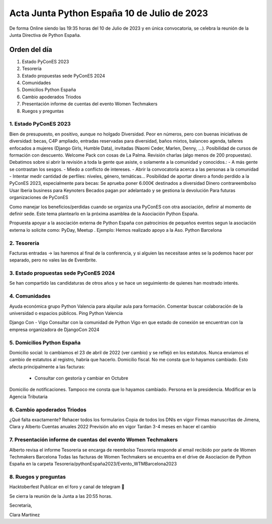 Acta Junta Python España 10 de Julio de 2023
============================================

De forma Online siendo las 19:35 horas del 10 de Julio de 2023 y en única
convocatoria, se celebra la reunión de la Junta Directiva de Python España.

Orden del día
~~~~~~~~~~~~~

1. Estado PyConES 2023
2. Tesorería
3. Estado propuestas sede PyConES 2024
4. Comunidades
5. Domicilios Python España
6. Cambio apoderados Triodos
7. Presentación informe de cuentas del evento Women Techmakers
8. Ruegos y preguntas

1. Estado PyConES 2023
----------------------
Bien de presupuesto, en positivo, aunque no holgado
Diversidad. Peor en números, pero con buenas iniciativas de diversidad: becas, C4P ampliado, entradas reservadas para diversidad, baños mixtos, balanceo agenda, talleres enfocados a mujeres (Django Girls, Humble Data), invitadas (Naomi Ceder, Marlen, Denny, …). 
Posibilidad de cursos de formación con descuento.
Welcome Pack con cosas de La Palma.
Revisión charlas (algo menos de 200 propuestas). Debatimos sobre si abrir la revisión a toda la gente que asiste, o solamente a la comunidad y conocidos.:
- A más gente se contrastan los sesgos.
- Miedo a conflicto de intereses.
- Abrir la convocatoria acerca a las personas a la comunidad
- Intentar medir cantidad de perfiles: niveles, género, temáticas…
Posibilidad de aportar dinero a fondo perdido a la PyConES 2023, especialmente para becas:
Se aprueba poner 6.000€ destinados a diversidad
Dinero contrareembolso
Usar Iberia business para Keynoters
Becados pagan por adelantado y se gestiona la devolución
Para futuras organizaciones de PyConES

Como manejar los beneficios/perdidas cuando se organiza una  PyConES con otra asociación, definir al momento de definir sede. Este tema plantearlo en la próxima asamblea de la Asociación Python España.

Propuesta apoyar a la asociación externa de Python España con patrocinios de pequeños eventos segun la asociación externa lo solicite como: PyDay, Meetup . 
Ejemplo: Hemos realizado apoyo a la Aso. Python Barcelona

2. Tesorería
-------------
Facturas entradas → las haremos al final de la conferencia, y si alguien las necesitase antes se la podemos hacer por separado, pero no vales las de Eventbrite.


3. Estado propuestas sede PyConES 2024
---------------------------------------
Se han compartido las candidaturas de otros años y se hace un seguimiento de quienes han mostrado interés.

4. Comunidades
---------------
Ayuda económica grupo Python Valencia para alquilar aula para formación.
Comentar buscar colaboración de la universidad o espacios públicos.
Ping Python Valencia

Django Con - Vigo
Consultar con la comunidad de Python Vigo en que estado de conexión se encuentran con la empresa organizadora de DjangoCon 2024

5. Domicilios Python España
----------------------------
Domicilio social: lo cambiamos el 23 de abril de 2022 (ver cambio) y se reflejó en los estatutos. Nunca enviamos el cambio de estatutos al registro, habría que hacerlo.
Domicilio fiscal. No me consta que lo hayamos cambiado. Esto afecta principalmente a las facturas:
 - 	Consultar con gestoría y cambiar en Octubre
Domicilio de notificaciones. Tampoco me consta que lo hayamos cambiado.
Persona en la presidencia. Modificar en la Agencia Tributaria

6. Cambio apoderados Triodos
----------------------------
¿Qué falta exactamente?
Rehacer todos los formularios
Copia de todos los DNIs en vigor
Firmas manuscritas de Jimena, Clara y Alberto
Cuentas anuales 2022
Previsión año en vigor
Tardan 3-4 meses en hacer el cambio

7. Presentación informe de cuentas del evento Women Techmakers
--------------------------------------------------------------
Alberto revisa el informe
Tesoreria se encarga de reembolso
Tesoreria responde al email recibido por parte de Women Techmakers Barcelona
Todas las facturas de Women Techmakers se encuentra en el drive de Asociacion de Python España en la carpeta  Tesoreria/pythonEspaña2023/Evento_WTMBarcelona2023


8. Ruegos y preguntas
----------------------
Hacktoberfest
Publicar en el foro y canal de telegram 🙂


Se cierra la reunión de la Junta a las 20:55 horas.

Secretaría,

Clara Martínez

.. _ClaraMS: https://github.com/ClaraMS
.. _jimenaeb: https://github.com/jimenaeb
.. _voodmania: https://github.com/voodmania
.. _ellaquimica: https://github.com/ellaquimica
.. _dukebody: https://github.com/dukebody
